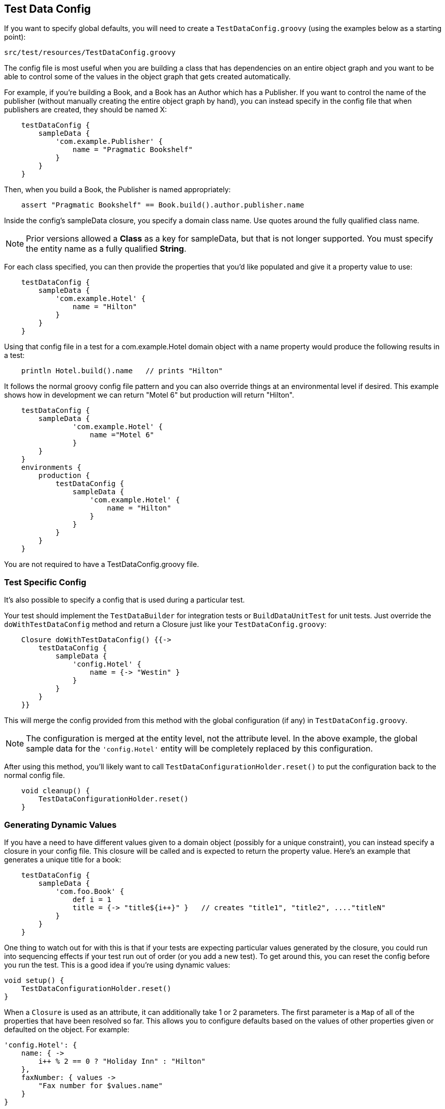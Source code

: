 [[testdataconfig]]
== Test Data Config
If you want to specify global defaults, you will need to create a `TestDataConfig.groovy` (using the examples below as a starting point):

    src/test/resources/TestDataConfig.groovy

The config file is most useful when you are building a class that has dependencies on an entire object graph and you want to be able to control some of the values in the object graph that gets created automatically.

For example, if you're building a Book, and a Book has an Author which has a Publisher.  If you want to control the name of the publisher (without manually creating the entire object graph by hand), you can instead specify in the config file that when publishers are created, they should be named X:
```groovy
    testDataConfig {
        sampleData {
            'com.example.Publisher' {
                name = "Pragmatic Bookshelf"
            }
        }
    }
```

Then, when you build a Book, the Publisher is named appropriately:
```groovy
    assert "Pragmatic Bookshelf" == Book.build().author.publisher.name
```

Inside the config's sampleData closure, you specify a domain class name.  Use quotes around the fully qualified class name.

NOTE: Prior versions allowed a *Class* as a key for sampleData, but that is not longer supported. You must specify the entity name as a fully qualified *String*.

For each class specified, you can then provide the properties that you'd like populated and give it a property value to use:
```groovy
    testDataConfig {
        sampleData {
            'com.example.Hotel' {
                name = "Hilton"
            }
        }
    }
```

Using that config file in a test for a com.example.Hotel domain object with a name property would produce the following results in a test:
```groovy
    println Hotel.build().name   // prints "Hilton"
```

It follows the normal groovy config file pattern and you can also override things at an environmental level if desired.  This example shows how in development we can return "Motel 6" but production will return "Hilton".
```groovy
    testDataConfig {
        sampleData {
                'com.example.Hotel' {
                    name ="Motel 6"
                }
        }
    }
    environments {
        production {
            testDataConfig {
                sampleData {
                    'com.example.Hotel' {
                        name = "Hilton"
                    }
                }
            }
        }
    }
```

You are not required to have a TestDataConfig.groovy file.

=== Test Specific Config
It's also possible to specify a config that is used during a particular test.

Your test should implement the `TestDataBuilder` for integration tests or `BuildDataUnitTest` for unit tests. Just override the `doWithTestDataConfig` method and return a Closure just like your `TestDataConfig.groovy`:
```groovy
    Closure doWithTestDataConfig() {{->
        testDataConfig {
            sampleData {
                'config.Hotel' {
                    name = {-> "Westin" }
                }
            }
        }
    }}
```
This will merge the config provided from this method with the global configuration (if any) in `TestDataConfig.groovy`.

NOTE: The configuration is merged at the entity level, not the attribute level. In the above example, the global sample data for the `'config.Hotel'` entity will be completely replaced by this configuration.


After using this method, you'll likely want to call `TestDataConfigurationHolder.reset()` to put the configuration back to the normal config file.
```groovy
    void cleanup() {
        TestDataConfigurationHolder.reset()
    }
```


=== Generating Dynamic Values
If you have a need to have different values given to a domain object (possibly for a unique constraint), you can instead specify a closure in your config file.  This closure will be called and is expected to return the property value.  Here's an example that generates a unique title for a book:
```groovy
    testDataConfig {
        sampleData {
            'com.foo.Book' {
                def i = 1
                title = {-> "title${i++}" }   // creates "title1", "title2", ...."titleN"
            }
        }
    }
```

One thing to watch out for with this is that if your tests are expecting particular values generated by the closure, you could run into sequencing effects if your test run out of order (or you add a new test).  To get around this, you can reset the config before you run the test.  This is a good idea if you're using dynamic values:
```groovy
void setup() {
    TestDataConfigurationHolder.reset()
}
```

When a `Closure` is used as an attribute, it can additionally take 1 or 2 parameters. The first parameter is a `Map` of all of the properties that have been resolved so far. This allows you to configure defaults based on the values of other properties given or defaulted on the object. For example:
```groovy
'config.Hotel': {
    name: { ->
        i++ % 2 == 0 ? "Holiday Inn" : "Hilton"
    },
    faxNumber: { values ->
        "Fax number for $values.name"
    }
}
```
The second parameter is the instance that is currently being built. In the above example, that would be the new (unsaved) instance of `Hotel`. This is useful if you want to build associated data and you need a reference to the parent object. For example:
```groovy
'bookstore.Author': {
    books: { values, obj -> [Book.build(save: false, author: obj, title: 'James')] }
}
```
In this case, the transient `obj` instance is needed so that the `Book` instance can associate back to the parent.

NOTE: In this case, you must use the [save: false] argument, otherwise build test data will attempt to save the `Book` and fail with a transient object exception on `Author`.


=== Specifying Additional Dependencies
Occasionally it is necessary to build another object manually in your `TestDataConfig` file. Usually this will look something like this:
```groovy
    'test.Book' {
        author = {-> Author.build() }
    }
```

There are a number of reasons that you might want to do this. For complex object graphs, this may be necessary to prevent failures due to loops in the graph.
Also, for some graphs, you may need to do a build(save: false) or a findOrBuild() for a particular association. It may also just be that you want to default an optional association, since build-test-data will only build out the graph for required properties.

Regardless, this introduces a hidden dependency when building the `Book` class. If you only have `@Build([Book])` in your test case, you'll likely get a MethodMissing exception building `Author`. To resolve this issue, you may specify additional objects to mock each time Book is mocked:
```groovy
unitAdditionalBuild = ['test.Book': [test.Author]]
```

Each key is the full package name of a domain object and the value is a List of either a Class or String indicating additional domains to include whenever the key object is built.

The chain is recursive in that Author could, itself, have additional dependencies.  So if `Book` `belongsTo` an `Author` which `belongsTo` a `Publisher`, `build`ing a `Book` would give you all three without explicitly saying that a `Book` needs a `Publisher` with this:
```groovy
unitAdditionalBuild = [
    'test.Book'     : [test.Author],
    'test.Author'   : [test.Publisher]
]
```

Again, this is only needed for Unit testing as Grails includes all domain objects, by default, for integration tests.

=== Building Abstract Classes
If your domain classes reference abstract classes, build test data needs to know which concrete class to build to satisfy the dependencies.

By using the `abstractDefault` configuration option, you can override this behavior globally to indicate which specific subclass is desired for a given base class.

```groovy
    abstractDefault = [
        'test.AbstractBook'   : MyBook,
        'test.AbstractAuthor' : Tolkien
    ]
```

In this example, any time BTD needs to build an `AbstractBook`, it will build an instance of `MyBook` by default. If you only want to override the subclass for a particular domain object, you may want to consider just adding a default value in `sampleData`.

This default will also apply if you manually build an instance of an abstract class. For example, calling `AbstractBook.build()` in this example will return a `MyBook` instance.

.Behavior Change
[IMPORTANT]
Prior to version 3.3, build-test-data would automatically try to find a concrete subclass. However, this was *horribly* slow as Java makes it very difficult to accomplish this task. For this reason, it's now required to use `abstractDefaults` when subclasses are required.

=== Using a different name for TestDataConfig.groovy
In some cases you need to have a different name for `TestDataConfig.groovy`. The reason could be, that you have project that depends on several inline plugins all using this plugin. If all plugins contains `TestDataConfig.groovy` you will end up with a compile error saying that `TestDataConfig.groovy` is duplicated in your classpath.

Using a different name by setting this in application.groovy:
```groovy
grails.buildtestdata.testDataConfig = "MyTestDataConfig"
```

With Grails 3, you would add to application.yml:
```yml
    grails:
        buildtestdata:
            testDataConfig: "MyTestDataConfig"
```

and rename your `TestDataConfig.groovy` to `MyTestDataConfig.groovy`
